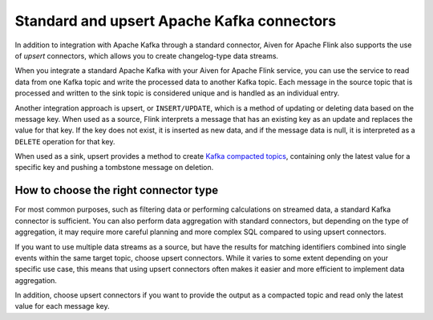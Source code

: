 Standard and upsert Apache Kafka connectors
===========================================

In addition to integration with Apache Kafka through a standard connector, Aiven for Apache Flink also supports the use of *upsert* connectors, which allows you to create changelog-type data streams.

When you integrate a standard Apache Kafka with your Aiven for Apache Flink service, you can use the service to read data from one Kafka topic and write the processed data to another Kafka topic. Each message in the source topic that is processed and written to the sink topic is considered unique and is handled as an individual entry.

.. mermaid::

    graph LR;

        id1>Source topic]-- message --> id2{Flink processing};
        id2-- processed message --> id3[sink topic];


Another integration approach is upsert, or ``INSERT/UPDATE``, which is a method of updating or deleting data based on the message key. When used as a source, Flink interprets a message that has an existing key as an update and replaces the value for that key. If the key does not exist, it is inserted as new data, and if the message data is null, it is interpreted as a ``DELETE`` operation for that key.

When used as a sink, upsert provides a method to create `Kafka compacted topics <https://kafka.apache.org/documentation/#compaction>`_, containing only the latest value for a specific key and pushing a tombstone message on deletion.

.. mermaid::

    graph LR;

        id1>Source topic]-- key, value --> id2{Flink processing};
        id2-. key not found .-> id3(INSERT);
        id2-. key found, value .-> id4(UPDATE);
        id2-. key found, no value .-> id5(DELETE);
        id3-.->id6[Sink topic];
        id4-.->id6;
        id5-.->id6;


How to choose the right connector type
--------------------------------------

For most common purposes, such as filtering data or performing calculations on streamed data, a standard Kafka connector is sufficient. You can also perform data aggregation with standard connectors, but depending on the type of aggregation, it may require more careful planning and more complex SQL compared to using upsert connectors.

If you want to use multiple data streams as a source, but have the results for matching identifiers combined into single events within the same target topic, choose upsert connectors. While it varies to some extent depending on your specific use case, this means that using upsert connectors often makes it easier and more efficient to implement data aggregation.

In addition, choose upsert connectors if you want to provide the output as a compacted topic and read only the latest value for each message key.

